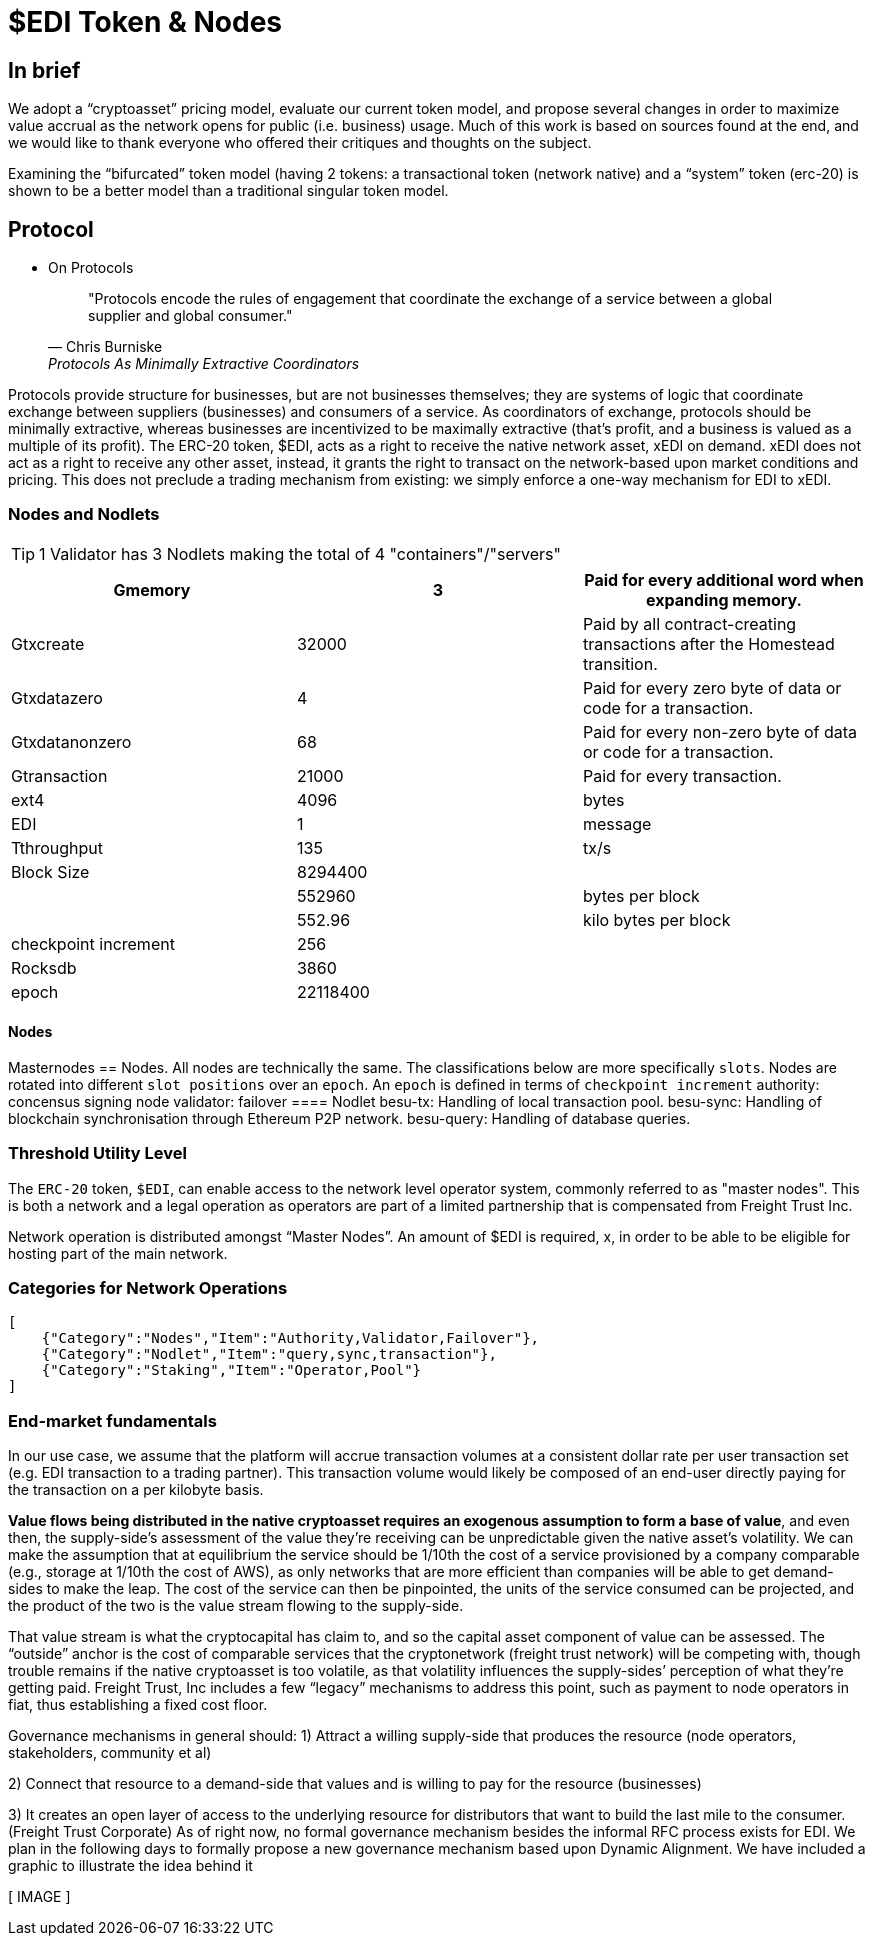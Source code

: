 = $EDI Token & Nodes

[toc]


== In brief

We adopt a “cryptoasset” pricing model, evaluate our current token model, and propose several changes in order to maximize value accrual as the network opens for public (i.e. business) usage. Much of this work is based on sources found at the end, and we would like to thank everyone who offered their critiques and thoughts on the subject.

Examining the “bifurcated” token model (having 2 tokens: a transactional token (network native) and a “system” token (erc-20) is shown to be a better model than a traditional singular token model.

== Protocol


* On Protocols
+
[quote,"Chris Burniske","Protocols As Minimally Extractive Coordinators"]
"Protocols encode the rules of engagement that coordinate the exchange of a service between a global supplier and global consumer."

Protocols provide structure for businesses, but are not businesses themselves; they are systems of logic that coordinate exchange between suppliers (businesses) and consumers of a service. As coordinators of exchange, protocols should be minimally extractive, whereas businesses are incentivized to be maximally extractive (that’s profit, and a business is valued as a multiple of its profit).
The ERC-20 token, $EDI, acts as a right to receive the native network asset, xEDI on demand. xEDI does not act as a right to receive any other asset, instead, it grants the right to transact on the network-based upon market conditions and pricing. This does not preclude a trading mechanism from existing: we simply enforce a one-way mechanism for EDI to xEDI.

=== Nodes and Nodlets

[TIP]
====
1 Validator has 3 Nodlets making the total of 4 "containers"/"servers"
====

[%header, format=csv]
|===
Gmemory ,3,Paid for every additional word when expanding memory.
Gtxcreate,32000,Paid by all contract-creating transactions after the Homestead transition.
Gtxdatazero,4,Paid for every zero byte of data or code for a transaction.
Gtxdatanonzero ,68,Paid for every non-zero byte of data or code for a transaction.
Gtransaction ,21000,Paid for every transaction.
ext4,4096,bytes
EDI,1,message
Tthroughput,135,tx/s
Block Size,8294400,
,552960,bytes per block
,552.96,kilo bytes per block
checkpoint increment,256,
Rocksdb,3860,
epoch,22118400,
|===

==== Nodes

Masternodes == Nodes. All nodes are technically the same. The classifications below are more specifically `slots`. Nodes are rotated into different `slot positions` over an `epoch`. An `epoch` is defined in terms of `checkpoint increment`
authority: concensus signing node
validator:
failover
==== Nodlet
besu-tx: Handling of local transaction pool.
besu-sync: Handling of blockchain synchronisation through Ethereum P2P network.
besu-query: Handling of database queries.

=== Threshold Utility Level

The `ERC-20` token, `$EDI`, can enable access to the network level operator system, commonly referred to as "master nodes". This is both a network and a legal operation as operators are part of a limited partnership that is compensated from Freight Trust Inc.

Network operation is distributed amongst “Master Nodes”. An amount of $EDI is required, x, in order to be able to be eligible for hosting part of the main network.

=== Categories for Network Operations

[source, json]
----
[
    {"Category":"Nodes","Item":"Authority,Validator,Failover"},
    {"Category":"Nodlet","Item":"query,sync,transaction"},
    {"Category":"Staking","Item":"Operator,Pool"}
]
----


=== End-market fundamentals

In our use case, we assume that the platform will accrue transaction volumes at a consistent dollar rate per user transaction set (e.g. EDI transaction to a trading partner). This transaction volume would likely be composed of an end-user directly paying for the transaction on a per kilobyte basis.

**Value flows being distributed in the native cryptoasset requires an exogenous assumption to form a base of value**, and even then, the supply-side’s assessment of the value they’re receiving can be unpredictable given the native asset’s volatility. We can make the assumption that at equilibrium the service should be 1/10th the cost of a service provisioned by a company comparable (e.g., storage at 1/10th the cost of AWS), as only networks that are more efficient than companies will be able to get demand-sides to make the leap. The cost of the service can then be pinpointed, the units of the service consumed can be projected, and the product of the two is the value stream flowing to the supply-side.

That value stream is what the cryptocapital has claim to, and so the capital asset component of value can be assessed. The “outside” anchor is the cost of comparable services that the cryptonetwork (freight trust network) will be competing with, though trouble remains if the native cryptoasset is too volatile, as that volatility influences the supply-sides’ perception of what they’re getting paid. Freight Trust, Inc includes a few “legacy” mechanisms to address this point, such as payment to node operators in fiat, thus establishing a fixed cost floor.

Governance mechanisms in general should:
1) Attract a willing supply-side that produces the resource (node operators, stakeholders, community et al)

2) Connect that resource to a demand-side that values and is willing to pay for the resource (businesses)

3) It creates an open layer of access to the underlying resource for distributors that want to build the last mile to the consumer. (Freight Trust Corporate)
As of right now, no formal governance mechanism besides the informal RFC process exists for EDI. We plan in the following days to formally propose a new governance mechanism based upon Dynamic Alignment. We have included a graphic to illustrate the idea behind it

[ IMAGE ]
